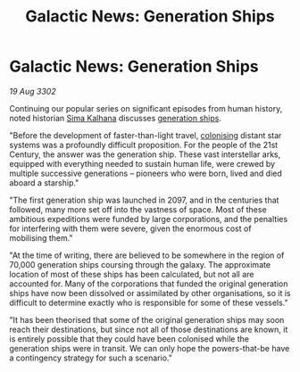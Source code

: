 :PROPERTIES:
:ID:       ce0a88dc-8f0f-4924-ab4b-49b1cc1b7104
:END:
#+title: Galactic News: Generation Ships
#+filetags: :2097:3302:galnet:

* Galactic News: Generation Ships

/19 Aug 3302/

Continuing our popular series on significant episodes from human
history, noted historian [[id:e13ec234-b603-4a29-870d-2b87410195ea][Sima Kalhana]] discusses [[id:951f3d20-c3aa-41cc-ba58-cc7d3a5a1d07][generation ships]].

"Before the development of faster-than-light travel, [[id:d1f19609-fdb7-4991-bcb2-e93435f013d0][colonising]]
distant star systems was a profoundly difficult proposition. For the
people of the 21st Century, the answer was the generation ship. These
vast interstellar arks, equipped with everything needed to sustain
human life, were crewed by multiple successive generations – pioneers
who were born, lived and died aboard a starship."

"The first generation ship was launched in 2097, and in the centuries
that followed, many more set off into the vastness of space. Most of
these ambitious expeditions were funded by large corporations, and the
penalties for interfering with them were severe, given the enormous
cost of mobilising them."

"At the time of writing, there are believed to be somewhere in the
region of 70,000 generation ships coursing through the galaxy. The
approximate location of most of these ships has been calculated, but
not all are accounted for. Many of the corporations that funded the
original generation ships have now been dissolved or assimilated by
other organisations, so it is difficult to determine exactly who is
responsible for some of these vessels."

"It has been theorised that some of the original generation ships may
soon reach their destinations, but since not all of those destinations
are known, it is entirely possible that they could have been colonised
while the generation ships were in transit. We can only hope the
powers-that-be have a contingency strategy for such a scenario."
